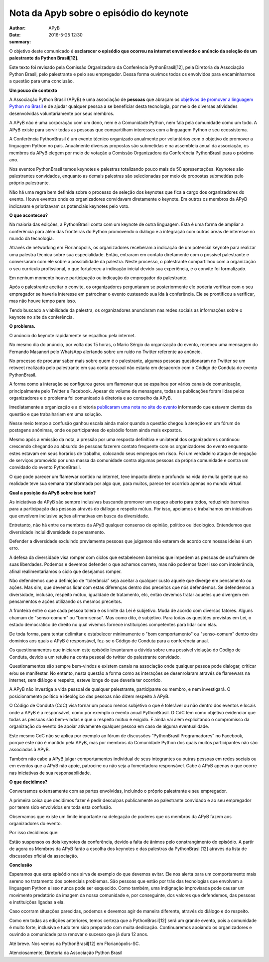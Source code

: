 Nota da Apyb sobre o episódio do keynote
=========================================

:author: APyB
:date: 2016-5-25 12:30
:summary: 

O objetivo deste comunicado é **esclarecer o episódio que ocorreu na internet envolvendo o anúncio da seleção de um palestrante da Python Brasil[12].**

Este texto foi revisado pela Comissão Organizadora da Conferência PythonBrasil[12], pela Diretoria da Associação Python Brasil, pelo palestrante e pelo seu empregador. Dessa forma ouvimos todos os envolvidos para encaminharmos a questão para uma conclusão.

**Um pouco de contexto**

A Associação Python Brasil (APyB)  é uma associação de **pessoas** que abraçam os `objetivos de promover a linguagem Python no Brasil`__ e de ajudar qualquer pessoa a se beneficiar desta tecnologia, por meio de diversas atividades desenvolvidas voluntariamente por seus membros.

A APyB não é uma corporação com um dono, nem é a Comunidade Python, nem fala pela comunidade como um todo. A APyB existe para servir todas as pessoas que compartilham interesses com a linguagem Python e seu ecossistema.

A Conferência PythonBrasil é um evento técnico organizado anualmente por voluntários com o objetivo de promover a linguagem Python no país. Anualmente diversas propostas são submetidas e na assembleia anual da associação, os membros da APyB elegem por meio de votação a Comissão Organizadora da Conferência PythonBrasil para o próximo ano.

Nos eventos PythonBrasil temos keynotes e palestras totalizando pouco mais de 50 apresentações. Keynotes são palestrantes convidados, enquanto as demais palestras são selecionadas por meio de propostas submetidas pelo próprio palestrante.

Não há uma regra bem definida sobre o processo de seleção dos keynotes que fica a cargo dos organizadores do evento. Houve eventos onde os organizadores convidavam diretamente o keynote. Em outros os membros da APyB indicavam e priorizavam os potenciais keynotes pelo voto.

**O que aconteceu?**

Na maioria das edições, a PythonBrasil conta com um keynote de outra linguagem. Esta é uma forma de ampliar a conferência para além das fronteiras do Python promovendo o diálogo e a integração com outras áreas de interesse no mundo da tecnologia.

Através de networking em Florianópolis, os organizadores receberam a indicação de um potencial keynote para realizar uma palestra técnica sobre sua especialidade. Então, entraram em contato diretamente com o possível palestrante e conversaram com ele sobre a possibilidade da palestra. Neste processo, o palestrante compartilhou com a organização o seu currículo profissional, o que fortaleceu a indicação inicial devido sua experiência, e o convite foi formalizado.

Em nenhum momento houve participação ou indicação do empregador do palestrante.

Após o palestrante aceitar o convite, os organizadores perguntaram se posteriormente ele poderia verificar com o seu empregador se haveria interesse em patrocinar o evento custeando sua ida à conferência. Ele se prontificou a verificar, mas não houve tempo para isso.

Tendo buscado a viabilidade da palestra, os organizadores anunciaram nas redes sociais as informações sobre o keynote no site da conferência.

**O problema.**

O anúncio do keynote rapidamente se espalhou pela internet.

No mesmo dia do anúncio, por volta das 15 horas, o Mario Sérgio da organização do evento, recebeu uma mensagem do Fernando Masanori pelo WhatsApp alertando sobre um ruído no Twitter referente ao anúncio.

No processo de procurar saber mais sobre quem é o palestrante, algumas pessoas questionaram no Twitter se um retweet realizado pelo palestrante em sua conta pessoal não estaria em desacordo com o Código de Conduta do evento PythonBrasil.

A forma como a interação se configurou gerou um flamewar que se espalhou por vários canais de comunicação, principalmente pelo Twitter e Facebook. Apesar do volume de mensagens, todas as publicações foram lidas pelos organizadores e o problema foi comunicado à diretoria e ao conselho da APyB.

Imediatamente a organização e a diretoria `publicaram uma nota no site do evento`__ informando que estavam cientes da questão e que trabalhariam em uma solução.

Nesse meio tempo a confusão ganhou escala ainda maior quando a questão chegou à atenção em um fórum de postagens anônimas, onde os participantes do episódio foram ainda mais expostos.

Mesmo após a emissão da nota, a pressão por uma resposta definitiva e unilateral dos organizadores continuou crescendo chegando ao absurdo de pessoas fazerem contato frequente com os organizadores do evento enquanto estes estavam em seus horários de trabalho, colocando seus empregos em risco. Foi um verdadeiro ataque de negação de serviços promovido por uma massa da comunidade contra algumas pessoas da própria comunidade e contra um convidado do evento PythonBrasil.

O que pode parecer um flamewar contido na internet, teve impacto direto e profundo na vida de muita gente que na realidade teve sua semana transformada por algo que, para muitos, parece ter ocorrido apenas no mundo virtual.

**Qual a posição da APyB sobre isso tudo?**

As iniciativas da APyB são sempre inclusivas buscando promover um espaço aberto para todos, reduzindo barreiras para a participação das pessoas através do diálogo e respeito mútuo. Por isso, apoiamos e trabalhamos em iniciativas que envolvem inclusive ações afirmativas em busca da diversidade.

Entretanto, não há entre os membros da APyB qualquer consenso de opinião, político ou ideológico. Entendemos que diversidade inclui diversidade de pensamento.

Defender a diversidade excluindo previamente pessoas que julgamos não estarem de acordo com nossas ideias é um erro.

A defesa da diversidade visa romper com ciclos que estabelecem barreiras que impedem as pessoas de usufruírem de suas liberdades. Podemos e devemos defender o que achamos correto, mas não podemos fazer isso com intolerância, afinal realimentaríamos o ciclo que desejamos romper.

Não defendemos que a definição de “tolerância” seja aceitar a qualquer custo aquele que diverge em pensamento ou ações. Mas sim, que devemos lidar com estas diferenças dentro dos preceitos que nós defendemos. Se defendemos a diversidade, inclusão, respeito mútuo, igualdade de tratamento, etc, então devemos tratar aqueles que divergem em pensamentos e ações utilizando os mesmos preceitos.

A fronteira entre o que cada pessoa tolera e os limite da Lei é subjetivo. Muda de acordo com diversos fatores. Alguns chamam de "senso-comum" ou "bom-senso". Mas como dito, é subjetivo. Para todas as questões previstas em Lei, o estado democrático de direito no qual vivemos fornece instituições competentes para lidar com elas.

De toda forma, para tentar delimitar e estabelecer minimamente o "bom comportamento" ou "senso-comum" dentro dos domínios aos quais a APyB é responsável, fez-se o Código de Conduta para a conferência anual.

Os questionamentos que iniciaram este episódio levantaram a dúvida sobre uma possível violação do Código de Conduta, devido a um retuite na conta pessoal do twitter do palestrante convidado.

Questionamentos são sempre bem-vindos e existem canais na associação onde qualquer pessoa pode dialogar, criticar e/ou se manifestar. No entanto, nesta questão a forma como as interações se desenrolaram através de flamewars na internet, sem diálogo e respeito, esteve longe do que deveria ter ocorrido.

A APyB não investiga a vida pessoal de qualquer palestrante, participante ou membro, e nem investigará. O posicionamento político e ideológico das pessoas não dizem respeito à APyB.

O Código de Conduta (CdC) visa tornar um pouco menos subjetivo o que é tolerável ou não dentro dos eventos e locais onde a APyB é a responsável, como por exemplo o evento anual PythonBrasil. O CdC tem como objetivo evidenciar que todas as pessoas são bem-vindas e que o respeito mútuo é exigido. E ainda vai além explicitando o compromisso da organização do evento de apoiar ativamente qualquer pessoa em caso de alguma eventualidade.

Este mesmo CdC não se aplica por exemplo ao fórum de discussões “PythonBrasil Programadores” no Facebook, porque este não é mantido pela APyB, mas por membros da Comunidade Python dos quais muitos participantes não são associados à APyB.

Também não cabe a APyB julgar comportamentos individual de seus integrantes ou outras pessoas em redes sociais ou em eventos que a APyB não apoie, patrocine ou não seja a fomentadora responsável. Cabe à APyB apenas o que ocorre nas iniciativas de sua responsabilidade.

**O que decidimos?**

Conversamos extensamente com as partes envolvidas, incluindo o próprio palestrante e seu empregador.

A primeira coisa que decidimos fazer é pedir desculpas publicamente ao palestrante convidado e ao seu empregador por terem sido envolvidos em toda esta confusão.

Observamos que existe um limite importante na delegação de poderes que os membros da APyB fazem aos organizadores do evento.

Por isso decidimos que:

Estão suspensos os dois keynotes da conferência, devido a falta de ânimos pelo constrangimento do episódio.
A partir de agora os Membros da APyB farão a escolha dos keynotes e das palestras da PythonBrasil[12] através da lista de discussões oficial da associação.

**Conclusão**

Esperamos que este episódio nos sirva de exemplo do que devemos evitar. Ele nos alerta para um comportamento mais sereno no tratamento dos potenciais problemas. São pessoas que estão por trás das tecnologias que envolvem a linguagem Python e isso nunca pode ser esquecido. Como também, uma indignação improvisada pode causar um movimento predatório da imagem da nossa comunidade e, por conseguinte, dos valores que defendemos, das pessoas e instituições ligadas a ela.

Caso ocorram situações parecidas, podemos e devemos agir de maneira diferente, através do diálogo e do respeito.

Como em todas as edições anteriores, temos certeza que a PythonBrasil[12] será um grande evento, pois a comunidade é muito forte, inclusiva e tudo tem sido preparado com muita dedicação. Continuaremos apoiando os organizadores e ouvindo a comunidade para renovar o sucesso que já dura 12 anos.

Até breve. Nos vemos na PythonBrasil[12] em Florianópolis-SC.


Atenciosamente,
Diretoria da Associação Python Brasil

.. _Brasil: https://github.com/pythonbrasil/estatuto

__ Brasil_

.. _evento: http://blog.pythonbrasil.org.br/nota-de-esclarecimento.html

__ evento_
